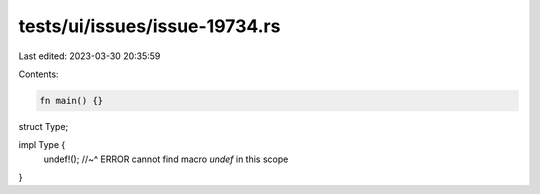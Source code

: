 tests/ui/issues/issue-19734.rs
==============================

Last edited: 2023-03-30 20:35:59

Contents:

.. code-block:: rs

    fn main() {}

struct Type;

impl Type {
    undef!();
    //~^ ERROR cannot find macro `undef` in this scope
}


